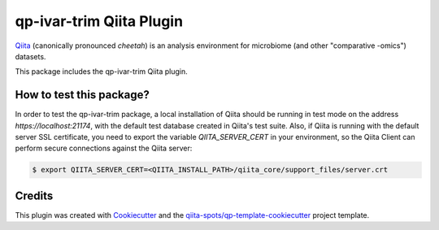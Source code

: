qp-ivar-trim Qiita Plugin
==============================

|Build Status| |Coverage Status|

`Qiita <https://github.com/biocore/qiita/>`__ (canonically pronounced *cheetah*)
is an analysis environment for microbiome (and other "comparative -omics")
datasets.

This package includes the qp-ivar-trim Qiita plugin.

How to test this package?
-------------------------
In order to test the qp-ivar-trim package, a local
installation of Qiita should be running in test mode on the address
`https://localhost:21174`, with the default test database created in Qiita's
test suite. Also, if Qiita is running with the default server SSL certificate,
you need to export the variable `QIITA_SERVER_CERT` in your environment, so the
Qiita Client can perform secure connections against the Qiita server:

.. code-block:: bash

    $ export QIITA_SERVER_CERT=<QIITA_INSTALL_PATH>/qiita_core/support_files/server.crt

Credits
-------

This plugin was created with `Cookiecutter <https://github.com/audreyr/cookiecutter>`__
and the `qiita-spots/qp-template-cookiecutter <https://github.com/qiita-spots/qp-template-cookiecutter>`__
project template.

.. |Build Status| image:: https://travis-ci.org/qiita-spots/qp-ivar-trim.png?branch=master
   :target: https://travis-ci.org/qiita-spots/qp-ivar-trim
.. |Coverage Status| image:: https://coveralls.io/repos/qiita-spots/qp-ivar-trim/badge.png?branch=master
   :target: https://coveralls.io/r/qiita-spots/qp-ivar-trim
